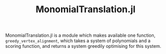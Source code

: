#+TITLE: MonomialTranslation.jl

MonomialTranslation.jl is a module which makes available one function, ~greedy_vertex_alignment~, which takes a system of polynomials and a scoring function, and returns a system greedily optimising for this system.
